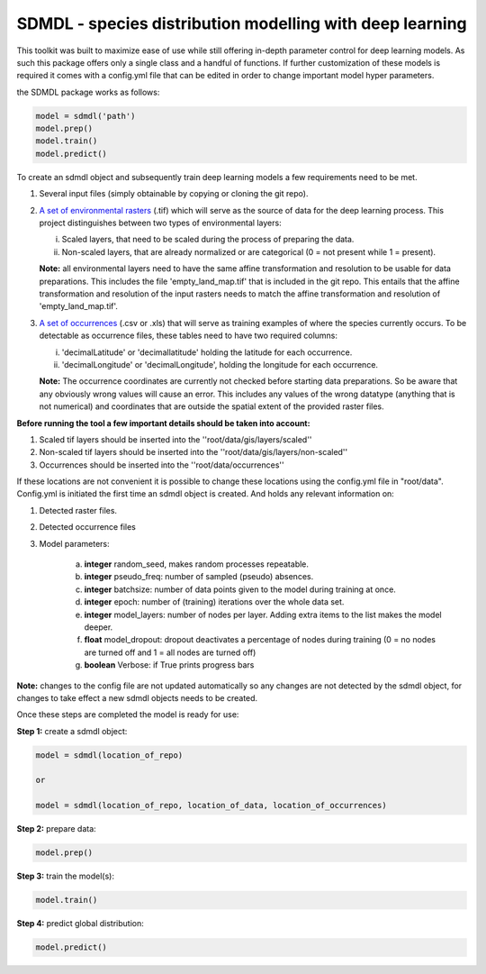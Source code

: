 SDMDL - species distribution modelling with deep learning
=========================================================

This toolkit was built to maximize ease of use while still offering in-depth parameter control for deep learning models.
As such this package offers only a single class and a handful of functions. If further customization of these models is 
required it comes with a config.yml file that can be edited in order to change important model hyper parameters. 

the SDMDL package works as follows:

.. code:: python

 model = sdmdl('path')
 model.prep()
 model.train()
 model.predict()

To create an sdmdl object and subsequently train deep learning models a few requirements need to be met.

1. Several input files (simply obtainable by copying or cloning the git repo).
2. `A set of environmental rasters <https://link.to.rasters/>`_ (.tif) which will serve as the source of data for the deep learning process.
   This project distinguishes between two types of environmental layers:

   i. Scaled layers, that need to be scaled during the process of preparing the data.
   ii. Non-scaled layers, that are already normalized or are categorical (0 = not present while 1 = present).

   **Note:**
   all environmental layers need to have the same affine transformation and resolution to be usable for data preparations.
   This includes the file 'empty_land_map.tif' that is included in the git repo. This entails that the affine transformation
   and resolution of the input rasters needs to match the affine transformation and resolution of 'empty_land_map.tif'.

3. `A set of occurrences <https://link.to.occurrences/>`_ (.csv or .xls) that will serve as training examples of where the species currently occurs.
   To be detectable as occurrence files, these tables need to have two required columns:

   i. 'decimalLatitude' or 'decimallatitude' holding the latitude for each occurrence.
   ii. 'decimalLongitude' or 'decimalLongitude', holding the longitude for each occurrence.

   **Note:**
   The occurrence coordinates are currently not checked before starting data preparations. So be aware that any
   obviously wrong values will cause an error. This includes any values of the wrong datatype (anything that is not
   numerical) and coordinates that are outside the spatial extent of the provided raster files.

**Before running the tool a few important details should be taken into account:**

1. Scaled tif layers should be inserted into the ''root/data/gis/layers/scaled''
2. Non-scaled tif layers should be inserted into the ''root/data/gis/layers/non-scaled''
3. Occurrences should be inserted into the ''root/data/occurrences''

If these locations are not convenient it is possible to change these locations using the config.yml file in "root/data".
Config.yml is initiated the first time an sdmdl object is created. And holds any relevant information on:

1. Detected raster files.
2. Detected occurrence files
3. Model parameters:

    a. **integer** random_seed, makes random processes repeatable.
    b. **integer** pseudo_freq: number of sampled (pseudo) absences.
    c. **integer** batchsize: number of data points given to the model during training at once.
    d. **integer** epoch: number of (training) iterations over the whole data set.
    e. **integer** model_layers: number of nodes per layer. Adding extra items to the list makes the model deeper.
    f. **float** model_dropout: dropout deactivates a percentage of nodes during training (0 = no nodes are turned off and 1 = all nodes are turned off)
    g. **boolean** Verbose: if True prints progress bars

**Note:** changes to the config file are not updated automatically
so any changes are not detected by the sdmdl object, for changes to take effect a new sdmdl objects needs to be created.

Once these steps are completed the model is ready for use:

**Step 1:** create a sdmdl object:

.. code:: python

 model = sdmdl(location_of_repo)

 or

 model = sdmdl(location_of_repo, location_of_data, location_of_occurrences)

**Step 2:** prepare data:

.. code:: python

 model.prep()

**Step 3:** train the model(s):

.. code:: python

 model.train()

**Step 4:** predict global distribution:

.. code:: python

 model.predict()



